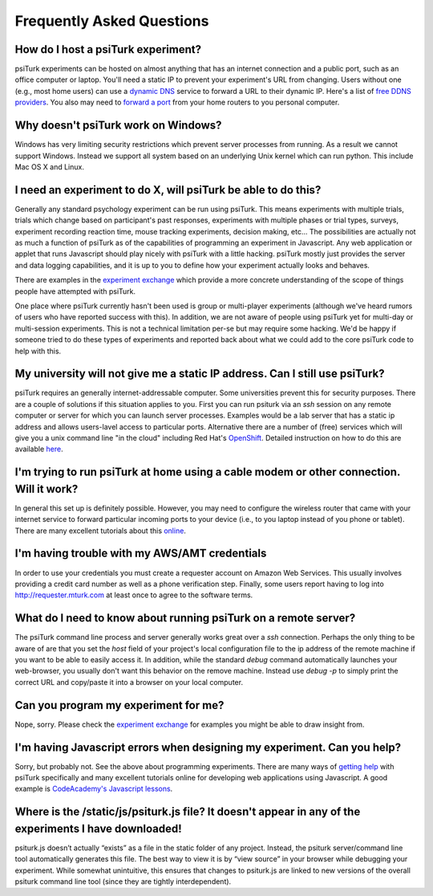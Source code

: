 Frequently Asked Questions
==========================

How do I host a psiTurk experiment?
~~~~~~~~~~~~~~~~~~~~~~~~~~~~~~~~~~~

psiTurk experiments can be hosted on almost anything that has an
internet connection and a public port, such as an office computer or
laptop. You'll need a static IP to prevent your experiment's URL from
changing. Users without one (e.g., most home users) can use a `dynamic
DNS <http://en.wikipedia.org/wiki/Dynamic_DNS>`__ service to forward a
URL to their dynamic IP. Here's a list of `free DDNS
providers <http://dnslookup.me/dynamic-dns/>`__.  You also may need
to `forward a port <http://www.howtogeek.com/66214/how-to-forward-ports-on-your-router/>`__
from your home routers to you personal computer.


Why doesn't psiTurk work on Windows?
~~~~~~~~~~~~~~~~~~~~~~~~~~~~~~~~~~~~~~~~

Windows has very limiting security restrictions which prevent
server processes from running.  As a result we cannot support
Windows.  Instead we support all system based on an underlying
Unix kernel which can run python.  This include Mac OS X and
Linux.


I need an experiment to do X, will psiTurk be able to do this?
~~~~~~~~~~~~~~~~~~~~~~~~~~~~~~~~~~~~~~~~~~~~~~~~~~~~~~~~~~~~~~~~~~

Generally any standard psychology experiment can be run using psiTurk.
This means experiments with multiple trials, trials which change
based on participant's past responses, experiments with multiple phases
or trial types, surveys, experiment recording reaction time, mouse
tracking experiments, decision making, etc...  The possibilities are actually not as much
a function of psiTurk as of the capabilities of programming an
experiment in Javascript.  Any web application or applet that runs
Javascript should play nicely with psiTurk with a little hacking.
psiTurk mostly just provides the server and data logging capabilities,
and it is up to you to define how your experiment actually looks and behaves.

There are examples in the `experiment exchange <https://psiturk.org/ee>`__
which provide a more concrete understanding of the scope of things
people have attempted with psiTurk.

One place where psiTurk currently hasn't been used is group or
multi-player experiments (although we've heard rumors of users who have
reported success with this).  In addition, we are not aware of people
using psiTurk yet for multi-day or multi-session experiments.  This is
not a technical limitation per-se but may require some hacking.  We'd
be happy if someone tried to do these types of experiments and reported
back about what we could add to the core psiTurk code to help with this.


My university will not give me a static IP address.  Can I still use psiTurk?
~~~~~~~~~~~~~~~~~~~~~~~~~~~~~~~~~~~~~~~~~~~~~~~~~~~~~~~~~~~~~~~~~~~~~~~~~~~~~~~~~

psiTurk requires an generally internet-addressable computer.  Some
universities prevent this for security purposes.  There are a couple of solutions
if this situation applies to you.  First you can run psiturk via an
`ssh` session on any remote computer or server for which you can launch
server processes.  Examples would be a lab server that has a static ip
address and allows users-lavel access to particular ports.  Alternative
there are a number of (free) services which will give you a unix
command line "in the cloud" including Red Hat's `OpenShift <https://www.openshift.com/>`__.
Detailed instruction on how to do this are available `here <openshift.html>`__.


I'm trying to run psiTurk at home using a cable modem or other connection. Will it work?
~~~~~~~~~~~~~~~~~~~~~~~~~~~~~~~~~~~~~~~~~~~~~~~~~~~~~~~~~~~~~~~~~~~~~~~~~~~~~~~~~~~~~~~~~~~~~

In general this set up is definitely possible.  However, you may need to configure
the wireless router that came with your internet service to forward particular incoming
ports to your device (i.e., to you laptop instead of you phone or tablet).  There are
many excellent tutorials about this `online <http://www.howtogeek.com/66214/how-to-forward-ports-on-your-router/>`__.


I'm having trouble with my AWS/AMT credentials
~~~~~~~~~~~~~~~~~~~~~~~~~~~~~~~~~~~~~~~~~~~~~~

In order to use your credentials you must create a requester account
on Amazon Web Services.  This usually involves providing a credit card
number as well as a phone verification step.  Finally, some users report
having to log into `http://requester.mturk.com <http://requester.mturk.com>`__
at least once to agree to the software terms.


What do I need to know about running psiTurk on a remote server?
~~~~~~~~~~~~~~~~~~~~~~~~~~~~~~~~~~~~~~~~~~~~~~~~~~~~~~~~~~~~~~~~~~~~

The psiTurk command line process and server generally works great over a `ssh` connection.
Perhaps the only thing to be aware of are that you set the `host` field
of your project's local configuration file to the ip address of the remote machine
if you want to be able to easily access it.  In addition, while the standard
`debug` command automatically launches your web-browser, you usually don't
want this behavior on the remove machine.  Instead use `debug -p` to simply
print the correct URL and copy/paste it into a browser on your local computer.


Can you program my experiment for me?
~~~~~~~~~~~~~~~~~~~~~~~~~~~~~~~~~~~~~

Nope, sorry.  Please check the `experiment exchange <https://psiturk.org/ee>`__ for
examples you might be able to draw insight from.


I'm having Javascript errors when designing my experiment.  Can you help?
~~~~~~~~~~~~~~~~~~~~~~~~~~~~~~~~~~~~~~~~~~~~~~~~~~~~~~~~~~~~~~~~~~~~~~~~~

Sorry, but probably not.  See the above about programming experiments.  There are many
ways of `getting help <getting_help.html>`__ with psiTurk specifically and many
excellent tutorials online for developing web applications using Javascript.  A good
example is `CodeAcademy's Javascript lessons <http://www.codecademy.com/tracks/javascript>`__.


Where is the **/static/js/psiturk.js** file?  It doesn't appear in any of the experiments I have downloaded!
~~~~~~~~~~~~~~~~~~~~~~~~~~~~~~~~~~~~~~~~~~~~~~~~~~~~~~~~~~~~~~~~~~~~~~~~~~~~~~~~~~~~~~~~~~~~~~~~~~~~~~~~~~~~

psiturk.js doesn’t actually “exists” as a file in the static folder of any project.
Instead, the psiturk server/command line tool automatically generates this file.
The best way to view it is by “view source” in your browser while debugging your experiment.
While somewhat unintuitive, this ensures that changes to psiturk.js are linked
to new versions of the overall psiturk command line tool (since they are tightly
interdependent).
